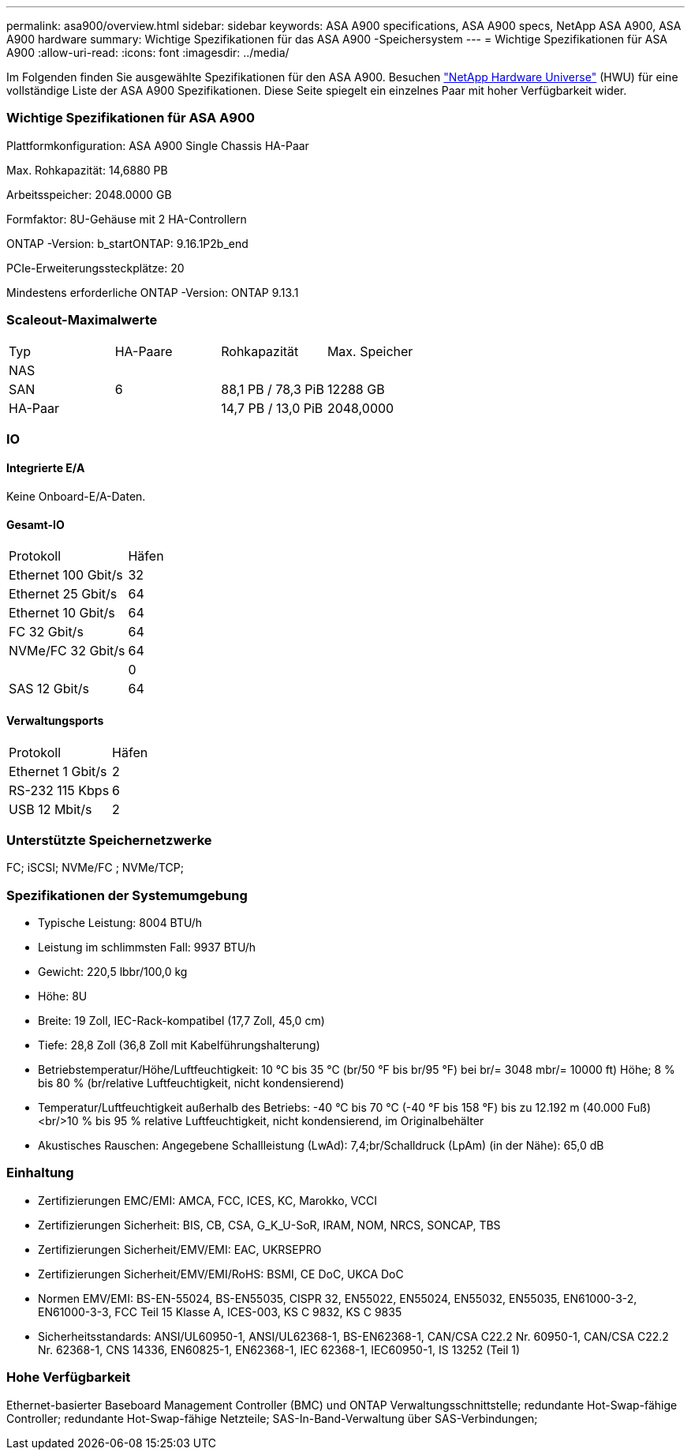 ---
permalink: asa900/overview.html 
sidebar: sidebar 
keywords: ASA A900 specifications, ASA A900 specs, NetApp ASA A900, ASA A900 hardware 
summary: Wichtige Spezifikationen für das ASA A900 -Speichersystem 
---
= Wichtige Spezifikationen für ASA A900
:allow-uri-read: 
:icons: font
:imagesdir: ../media/


[role="lead"]
Im Folgenden finden Sie ausgewählte Spezifikationen für den ASA A900.  Besuchen https://hwu.netapp.com["NetApp Hardware Universe"^] (HWU) für eine vollständige Liste der ASA A900 Spezifikationen.  Diese Seite spiegelt ein einzelnes Paar mit hoher Verfügbarkeit wider.



=== Wichtige Spezifikationen für ASA A900

Plattformkonfiguration: ASA A900 Single Chassis HA-Paar

Max. Rohkapazität: 14,6880 PB

Arbeitsspeicher: 2048.0000 GB

Formfaktor: 8U-Gehäuse mit 2 HA-Controllern

ONTAP -Version: b_startONTAP: 9.16.1P2b_end

PCIe-Erweiterungssteckplätze: 20

Mindestens erforderliche ONTAP -Version: ONTAP 9.13.1



=== Scaleout-Maximalwerte

|===


| Typ | HA-Paare | Rohkapazität | Max. Speicher 


| NAS |  |  |  


| SAN | 6 | 88,1 PB / 78,3 PiB | 12288 GB 


| HA-Paar |  | 14,7 PB / 13,0 PiB | 2048,0000 
|===


=== IO



==== Integrierte E/A

Keine Onboard-E/A-Daten.



==== Gesamt-IO

|===


| Protokoll | Häfen 


| Ethernet 100 Gbit/s | 32 


| Ethernet 25 Gbit/s | 64 


| Ethernet 10 Gbit/s | 64 


| FC 32 Gbit/s | 64 


| NVMe/FC 32 Gbit/s | 64 


|  | 0 


| SAS 12 Gbit/s | 64 
|===


==== Verwaltungsports

|===


| Protokoll | Häfen 


| Ethernet 1 Gbit/s | 2 


| RS-232 115 Kbps | 6 


| USB 12 Mbit/s | 2 
|===


=== Unterstützte Speichernetzwerke

FC; iSCSI; NVMe/FC ; NVMe/TCP;



=== Spezifikationen der Systemumgebung

* Typische Leistung: 8004 BTU/h
* Leistung im schlimmsten Fall: 9937 BTU/h
* Gewicht: 220,5 lbbr/100,0 kg
* Höhe: 8U
* Breite: 19 Zoll, IEC-Rack-kompatibel (17,7 Zoll, 45,0 cm)
* Tiefe: 28,8 Zoll (36,8 Zoll mit Kabelführungshalterung)
* Betriebstemperatur/Höhe/Luftfeuchtigkeit: 10 °C bis 35 °C (br/50 °F bis br/95 °F) bei br/= 3048 mbr/= 10000 ft) Höhe; 8 % bis 80 % (br/relative Luftfeuchtigkeit, nicht kondensierend)
* Temperatur/Luftfeuchtigkeit außerhalb des Betriebs: -40 °C bis 70 °C (-40 °F bis 158 °F) bis zu 12.192 m (40.000 Fuß)<br/>10 % bis 95 % relative Luftfeuchtigkeit, nicht kondensierend, im Originalbehälter
* Akustisches Rauschen: Angegebene Schallleistung (LwAd): 7,4;br/Schalldruck (LpAm) (in der Nähe): 65,0 dB




=== Einhaltung

* Zertifizierungen EMC/EMI: AMCA, FCC, ICES, KC, Marokko, VCCI
* Zertifizierungen Sicherheit: BIS, CB, CSA, G_K_U-SoR, IRAM, NOM, NRCS, SONCAP, TBS
* Zertifizierungen Sicherheit/EMV/EMI: EAC, UKRSEPRO
* Zertifizierungen Sicherheit/EMV/EMI/RoHS: BSMI, CE DoC, UKCA DoC
* Normen EMV/EMI: BS-EN-55024, BS-EN55035, CISPR 32, EN55022, EN55024, EN55032, EN55035, EN61000-3-2, EN61000-3-3, FCC Teil 15 Klasse A, ICES-003, KS C 9832, KS C 9835
* Sicherheitsstandards: ANSI/UL60950-1, ANSI/UL62368-1, BS-EN62368-1, CAN/CSA C22.2 Nr. 60950-1, CAN/CSA C22.2 Nr. 62368-1, CNS 14336, EN60825-1, EN62368-1, IEC 62368-1, IEC60950-1, IS 13252 (Teil 1)




=== Hohe Verfügbarkeit

Ethernet-basierter Baseboard Management Controller (BMC) und ONTAP Verwaltungsschnittstelle; redundante Hot-Swap-fähige Controller; redundante Hot-Swap-fähige Netzteile; SAS-In-Band-Verwaltung über SAS-Verbindungen;

